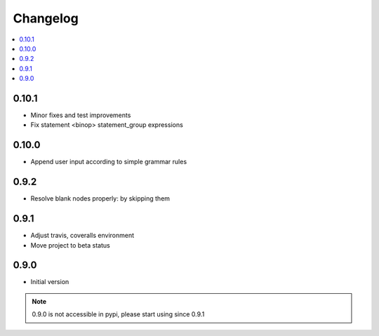 Changelog
=========

.. contents::
    :local:
    :depth: 2

0.10.1
------
- Minor fixes and test improvements
- Fix statement <binop> statement_group expressions

0.10.0
------
- Append user input according to simple grammar rules

0.9.2
-----
- Resolve blank nodes properly: by skipping them

0.9.1
-----
- Adjust travis, coveralls environment
- Move project to beta status

0.9.0
-----

- Initial version

.. note::

    0.9.0 is not accessible in pypi, please start using since 0.9.1
